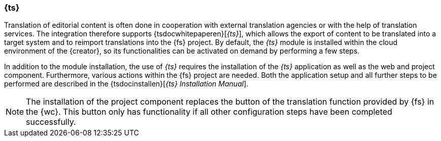 [[install_translation_studio]]
=== {ts}
Translation of editorial content is often done in cooperation with external translation agencies or with the help of translation services.
The integration therefore supports {tsdocwhitepaperen}[_{ts}_], which allows the export of content to be translated into a target system and to reimport translations into the {fs} project.
By default, the _{ts}_ module is installed within the cloud environment of the {creator}, so its functionalities can be activated on demand by performing a few steps.

In addition to the module installation, the use of _{ts}_ requires the installation of the _{ts}_ application as well as the web and project component.
Furthermore, various actions within the {fs} project are needed.
Both the application setup and all further steps to be performed are described in the {tsdocinstallen}[_{ts} Installation Manual_].

[NOTE]
====
The installation of the project component replaces the button of the translation function provided by {fs} in the {wc}.
This button only has functionality if all other configuration steps have been completed successfully.
====
